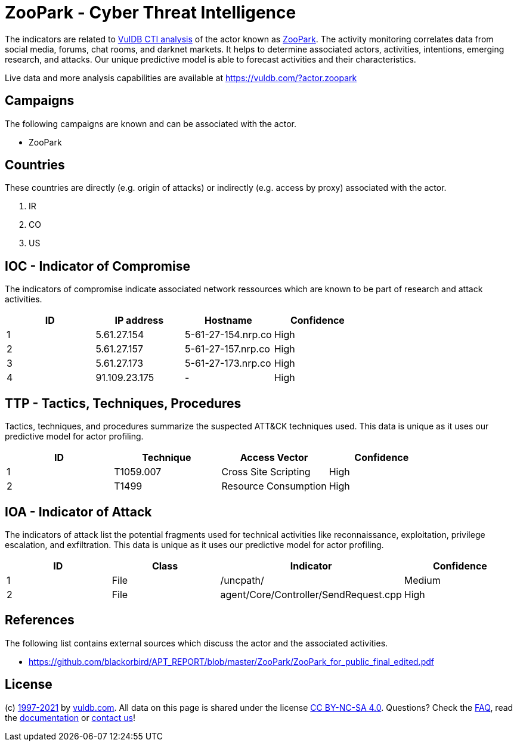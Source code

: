 = ZooPark - Cyber Threat Intelligence

The indicators are related to https://vuldb.com/?doc.cti[VulDB CTI analysis] of the actor known as https://vuldb.com/?actor.zoopark[ZooPark]. The activity monitoring correlates data from social media, forums, chat rooms, and darknet markets. It helps to determine associated actors, activities, intentions, emerging research, and attacks. Our unique predictive model is able to forecast activities and their characteristics.

Live data and more analysis capabilities are available at https://vuldb.com/?actor.zoopark

== Campaigns

The following campaigns are known and can be associated with the actor.

- ZooPark

== Countries

These countries are directly (e.g. origin of attacks) or indirectly (e.g. access by proxy) associated with the actor.

. IR
. CO
. US

== IOC - Indicator of Compromise

The indicators of compromise indicate associated network ressources which are known to be part of research and attack activities.

[options="header"]
|========================================
|ID|IP address|Hostname|Confidence
|1|5.61.27.154|5-61-27-154.nrp.co|High
|2|5.61.27.157|5-61-27-157.nrp.co|High
|3|5.61.27.173|5-61-27-173.nrp.co|High
|4|91.109.23.175|-|High
|========================================

== TTP - Tactics, Techniques, Procedures

Tactics, techniques, and procedures summarize the suspected ATT&CK techniques used. This data is unique as it uses our predictive model for actor profiling.

[options="header"]
|========================================
|ID|Technique|Access Vector|Confidence
|1|T1059.007|Cross Site Scripting|High
|2|T1499|Resource Consumption|High
|========================================

== IOA - Indicator of Attack

The indicators of attack list the potential fragments used for technical activities like reconnaissance, exploitation, privilege escalation, and exfiltration. This data is unique as it uses our predictive model for actor profiling.

[options="header"]
|========================================
|ID|Class|Indicator|Confidence
|1|File|/uncpath/|Medium
|2|File|agent/Core/Controller/SendRequest.cpp|High
|========================================

== References

The following list contains external sources which discuss the actor and the associated activities.

* https://github.com/blackorbird/APT_REPORT/blob/master/ZooPark/ZooPark_for_public_final_edited.pdf

== License

(c) https://vuldb.com/?doc.changelog[1997-2021] by https://vuldb.com/?doc.about[vuldb.com]. All data on this page is shared under the license https://creativecommons.org/licenses/by-nc-sa/4.0/[CC BY-NC-SA 4.0]. Questions? Check the https://vuldb.com/?doc.faq[FAQ], read the https://vuldb.com/?doc[documentation] or https://vuldb.com/?contact[contact us]!
